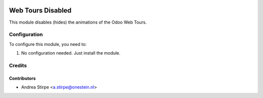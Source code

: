.. image:: https://img.shields.io/badge/licence-AGPL--3-blue.svg
   :target: http://www.gnu.org/licenses/agpl-3.0-standalone.html
   :alt: License: AGPL-3

==================
Web Tours Disabled
==================

This module disables (hides) the animations of the Odoo Web Tours.


Configuration
=============

To configure this module, you need to:

#. No configuration needed. Just install the module.

Credits
=======

Contributors
------------

* Andrea Stirpe <a.stirpe@onestein.nl>
